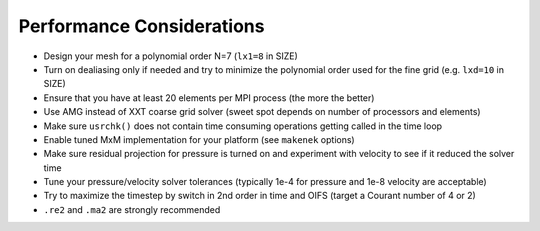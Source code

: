 ===========================
Performance Considerations
===========================

- Design your mesh for a polynomial order N=7 (``lx1=8`` in SIZE)
- Turn on dealiasing only if needed and try to minimize the polynomial order used for the fine grid (e.g. ``lxd=10`` in SIZE)
- Ensure that you have at least 20 elements per MPI process (the more the better)
- Use AMG instead of XXT coarse grid solver (sweet spot depends on number of processors and elements)
- Make sure ``usrchk()`` does not contain time consuming operations getting called in the time loop
- Enable tuned MxM implementation for your platform (see ``makenek`` options)
- Make sure residual projection for pressure is turned on and experiment with velocity to see if it reduced the solver time
- Tune your pressure/velocity solver tolerances (typically 1e-4 for pressure and 1e-8 velocity are acceptable)
- Try to maximize the timestep by switch in 2nd order in time and OIFS (target a Courant number of 4 or 2) 
- ``.re2`` and ``.ma2`` are strongly recommended 
